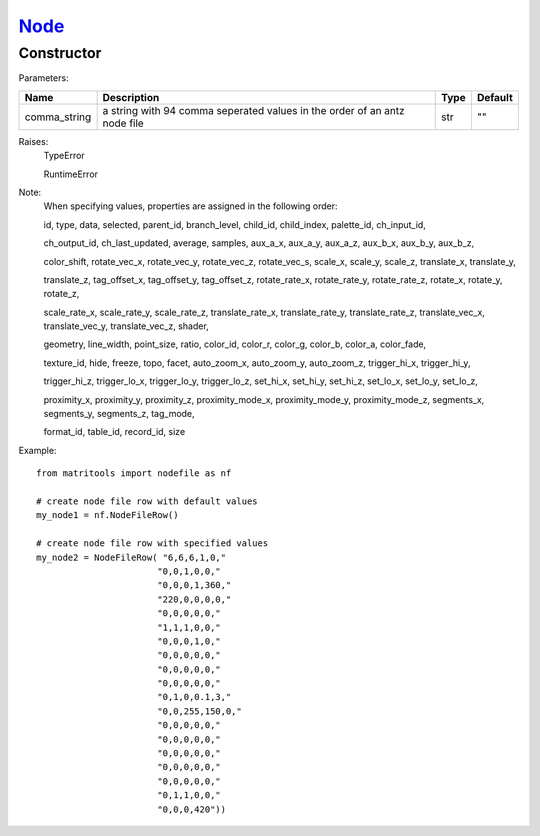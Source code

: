 `Node <node.html>`_
===================
Constructor
-----------

Parameters:

+---------------+------------------------------------------+------+---------+
| Name          | Description                              | Type | Default |
+===============+==========================================+======+=========+
| comma_string  | a string with 94 comma seperated         | str  | ""      |
|               | values in the order of an antz node file |      |         |
+---------------+------------------------------------------+------+---------+

Raises:
    TypeError

    RuntimeError

Note:
    When specifying values, properties are assigned in the following order:

    id, type, data, selected, parent_id, branch_level, child_id, child_index, palette_id, ch_input_id,

    ch_output_id, ch_last_updated, average, samples, aux_a_x, aux_a_y, aux_a_z, aux_b_x, aux_b_y, aux_b_z,

    color_shift, rotate_vec_x, rotate_vec_y, rotate_vec_z, rotate_vec_s, scale_x, scale_y, scale_z,
    translate_x, translate_y,

    translate_z, tag_offset_x, tag_offset_y, tag_offset_z, rotate_rate_x, rotate_rate_y, rotate_rate_z,
    rotate_x, rotate_y, rotate_z,

    scale_rate_x, scale_rate_y, scale_rate_z, translate_rate_x, translate_rate_y, translate_rate_z,
    translate_vec_x, translate_vec_y, translate_vec_z, shader,

    geometry, line_width, point_size, ratio, color_id, color_r, color_g, color_b, color_a, color_fade,

    texture_id, hide, freeze, topo, facet, auto_zoom_x, auto_zoom_y, auto_zoom_z, trigger_hi_x, trigger_hi_y,

    trigger_hi_z, trigger_lo_x, trigger_lo_y, trigger_lo_z, set_hi_x, set_hi_y, set_hi_z, set_lo_x, set_lo_y,
    set_lo_z,

    proximity_x, proximity_y, proximity_z, proximity_mode_x, proximity_mode_y, proximity_mode_z, segments_x,
    segments_y, segments_z, tag_mode,

    format_id, table_id, record_id, size

Example::

    from matritools import nodefile as nf

    # create node file row with default values
    my_node1 = nf.NodeFileRow()

    # create node file row with specified values
    my_node2 = NodeFileRow( "6,6,6,1,0,"
                           "0,0,1,0,0,"
                           "0,0,0,1,360,"
                           "220,0,0,0,0,"
                           "0,0,0,0,0,"
                           "1,1,1,0,0,"
                           "0,0,0,1,0,"
                           "0,0,0,0,0,"
                           "0,0,0,0,0,"
                           "0,0,0,0,0,"
                           "0,1,0,0.1,3,"
                           "0,0,255,150,0,"
                           "0,0,0,0,0,"
                           "0,0,0,0,0,"
                           "0,0,0,0,0,"
                           "0,0,0,0,0,"
                           "0,0,0,0,0,"
                           "0,1,1,0,0,"
                           "0,0,0,420"))

